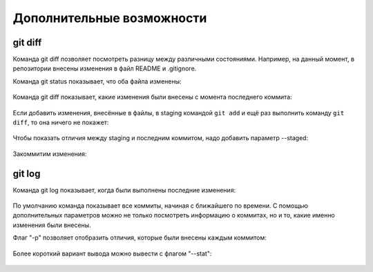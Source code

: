 Дополнительные возможности
^^^^^^^^^^^^^^^^^^^^^^^^^^

git diff
''''''''

Команда git diff позволяет посмотреть разницу между различными
состояниями. Например, на данный момент, в репозитории внесены изменения
в файл README и .gitignore.

Команда git status показывает, что оба файла изменены:

.. figure:: https://raw.githubusercontent.com/natenka/PyNEng/master/images/git/git_status_5.png

Команда git diff показывает, какие изменения были внесены с момента
последнего коммита:

.. figure:: https://raw.githubusercontent.com/natenka/PyNEng/master/images/git/git_diff.png

Если добавить изменения, внесённые в файлы, в staging командой ``git add`` и
ещё раз выполнить команду ``git diff``, то она ничего не покажет:

.. figure:: https://raw.githubusercontent.com/natenka/PyNEng/master/images/git/git_add_git_diff.png

Чтобы показать отличия между staging и последним коммитом, надо добавить
параметр --staged:

.. figure:: https://raw.githubusercontent.com/natenka/PyNEng/master/images/git/git_diff_staged.png

Закоммитим изменения:

.. figure:: https://raw.githubusercontent.com/natenka/PyNEng/master/images/git/git_commit_2.png

git log
'''''''

Команда git log показывает, когда были выполнены последние изменения:

.. figure:: https://raw.githubusercontent.com/natenka/PyNEng/master/images/git/git_log.png

По умолчанию команда показывает все коммиты, начиная с ближайшего по
времени. С помощью дополнительных параметров можно не только посмотреть
информацию о коммитах, но и то, какие именно изменения были внесены.

Флаг "-p" позволяет отобразить отличия, которые были внесены каждым
коммитом:

.. figure:: https://raw.githubusercontent.com/natenka/PyNEng/master/images/git/git_log_p.png

Более короткий вариант вывода можно вывести с флагом "--stat":

.. figure:: https://raw.githubusercontent.com/natenka/PyNEng/master/images/git/git_log_stat.png


